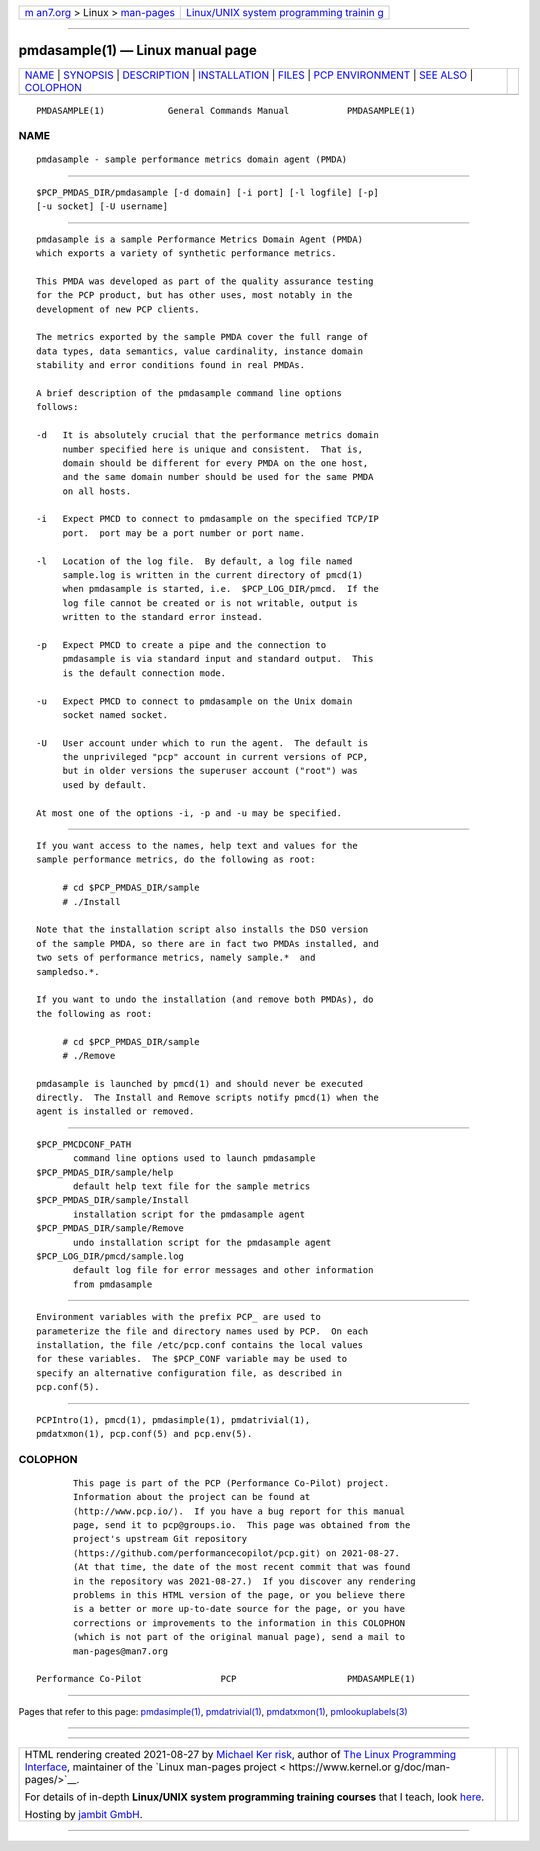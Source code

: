 .. container:: page-top

.. container:: nav-bar

   +----------------------------------+----------------------------------+
   | `m                               | `Linux/UNIX system programming   |
   | an7.org <../../../index.html>`__ | trainin                          |
   | > Linux >                        | g <http://man7.org/training/>`__ |
   | `man-pages <../index.html>`__    |                                  |
   +----------------------------------+----------------------------------+

--------------

pmdasample(1) — Linux manual page
=================================

+-----------------------------------+-----------------------------------+
| `NAME <#NAME>`__ \|               |                                   |
| `SYNOPSIS <#SYNOPSIS>`__ \|       |                                   |
| `DESCRIPTION <#DESCRIPTION>`__ \| |                                   |
| `INSTALLATION <#INSTALLATION>`__  |                                   |
| \| `FILES <#FILES>`__ \|          |                                   |
| `PCP                              |                                   |
| ENVIRONMENT <#PCP_ENVIRONMENT>`__ |                                   |
| \| `SEE ALSO <#SEE_ALSO>`__ \|    |                                   |
| `COLOPHON <#COLOPHON>`__          |                                   |
+-----------------------------------+-----------------------------------+
| .. container:: man-search-box     |                                   |
+-----------------------------------+-----------------------------------+

::

   PMDASAMPLE(1)            General Commands Manual           PMDASAMPLE(1)

NAME
-------------------------------------------------

::

          pmdasample - sample performance metrics domain agent (PMDA)


---------------------------------------------------------

::

          $PCP_PMDAS_DIR/pmdasample [-d domain] [-i port] [-l logfile] [-p]
          [-u socket] [-U username]


---------------------------------------------------------------

::

          pmdasample is a sample Performance Metrics Domain Agent (PMDA)
          which exports a variety of synthetic performance metrics.

          This PMDA was developed as part of the quality assurance testing
          for the PCP product, but has other uses, most notably in the
          development of new PCP clients.

          The metrics exported by the sample PMDA cover the full range of
          data types, data semantics, value cardinality, instance domain
          stability and error conditions found in real PMDAs.

          A brief description of the pmdasample command line options
          follows:

          -d   It is absolutely crucial that the performance metrics domain
               number specified here is unique and consistent.  That is,
               domain should be different for every PMDA on the one host,
               and the same domain number should be used for the same PMDA
               on all hosts.

          -i   Expect PMCD to connect to pmdasample on the specified TCP/IP
               port.  port may be a port number or port name.

          -l   Location of the log file.  By default, a log file named
               sample.log is written in the current directory of pmcd(1)
               when pmdasample is started, i.e.  $PCP_LOG_DIR/pmcd.  If the
               log file cannot be created or is not writable, output is
               written to the standard error instead.

          -p   Expect PMCD to create a pipe and the connection to
               pmdasample is via standard input and standard output.  This
               is the default connection mode.

          -u   Expect PMCD to connect to pmdasample on the Unix domain
               socket named socket.

          -U   User account under which to run the agent.  The default is
               the unprivileged "pcp" account in current versions of PCP,
               but in older versions the superuser account ("root") was
               used by default.

          At most one of the options -i, -p and -u may be specified.


-----------------------------------------------------------------

::

          If you want access to the names, help text and values for the
          sample performance metrics, do the following as root:

               # cd $PCP_PMDAS_DIR/sample
               # ./Install

          Note that the installation script also installs the DSO version
          of the sample PMDA, so there are in fact two PMDAs installed, and
          two sets of performance metrics, namely sample.*  and
          sampledso.*.

          If you want to undo the installation (and remove both PMDAs), do
          the following as root:

               # cd $PCP_PMDAS_DIR/sample
               # ./Remove

          pmdasample is launched by pmcd(1) and should never be executed
          directly.  The Install and Remove scripts notify pmcd(1) when the
          agent is installed or removed.


---------------------------------------------------

::

          $PCP_PMCDCONF_PATH
                 command line options used to launch pmdasample
          $PCP_PMDAS_DIR/sample/help
                 default help text file for the sample metrics
          $PCP_PMDAS_DIR/sample/Install
                 installation script for the pmdasample agent
          $PCP_PMDAS_DIR/sample/Remove
                 undo installation script for the pmdasample agent
          $PCP_LOG_DIR/pmcd/sample.log
                 default log file for error messages and other information
                 from pmdasample


-----------------------------------------------------------------------

::

          Environment variables with the prefix PCP_ are used to
          parameterize the file and directory names used by PCP.  On each
          installation, the file /etc/pcp.conf contains the local values
          for these variables.  The $PCP_CONF variable may be used to
          specify an alternative configuration file, as described in
          pcp.conf(5).


---------------------------------------------------------

::

          PCPIntro(1), pmcd(1), pmdasimple(1), pmdatrivial(1),
          pmdatxmon(1), pcp.conf(5) and pcp.env(5).

COLOPHON
---------------------------------------------------------

::

          This page is part of the PCP (Performance Co-Pilot) project.
          Information about the project can be found at 
          ⟨http://www.pcp.io/⟩.  If you have a bug report for this manual
          page, send it to pcp@groups.io.  This page was obtained from the
          project's upstream Git repository
          ⟨https://github.com/performancecopilot/pcp.git⟩ on 2021-08-27.
          (At that time, the date of the most recent commit that was found
          in the repository was 2021-08-27.)  If you discover any rendering
          problems in this HTML version of the page, or you believe there
          is a better or more up-to-date source for the page, or you have
          corrections or improvements to the information in this COLOPHON
          (which is not part of the original manual page), send a mail to
          man-pages@man7.org

   Performance Co-Pilot               PCP                     PMDASAMPLE(1)

--------------

Pages that refer to this page:
`pmdasimple(1) <../man1/pmdasimple.1.html>`__, 
`pmdatrivial(1) <../man1/pmdatrivial.1.html>`__, 
`pmdatxmon(1) <../man1/pmdatxmon.1.html>`__, 
`pmlookuplabels(3) <../man3/pmlookuplabels.3.html>`__

--------------

--------------

.. container:: footer

   +-----------------------+-----------------------+-----------------------+
   | HTML rendering        |                       | |Cover of TLPI|       |
   | created 2021-08-27 by |                       |                       |
   | `Michael              |                       |                       |
   | Ker                   |                       |                       |
   | risk <https://man7.or |                       |                       |
   | g/mtk/index.html>`__, |                       |                       |
   | author of `The Linux  |                       |                       |
   | Programming           |                       |                       |
   | Interface <https:     |                       |                       |
   | //man7.org/tlpi/>`__, |                       |                       |
   | maintainer of the     |                       |                       |
   | `Linux man-pages      |                       |                       |
   | project <             |                       |                       |
   | https://www.kernel.or |                       |                       |
   | g/doc/man-pages/>`__. |                       |                       |
   |                       |                       |                       |
   | For details of        |                       |                       |
   | in-depth **Linux/UNIX |                       |                       |
   | system programming    |                       |                       |
   | training courses**    |                       |                       |
   | that I teach, look    |                       |                       |
   | `here <https://ma     |                       |                       |
   | n7.org/training/>`__. |                       |                       |
   |                       |                       |                       |
   | Hosting by `jambit    |                       |                       |
   | GmbH                  |                       |                       |
   | <https://www.jambit.c |                       |                       |
   | om/index_en.html>`__. |                       |                       |
   +-----------------------+-----------------------+-----------------------+

--------------

.. container:: statcounter

   |Web Analytics Made Easy - StatCounter|

.. |Cover of TLPI| image:: https://man7.org/tlpi/cover/TLPI-front-cover-vsmall.png
   :target: https://man7.org/tlpi/
.. |Web Analytics Made Easy - StatCounter| image:: https://c.statcounter.com/7422636/0/9b6714ff/1/
   :class: statcounter
   :target: https://statcounter.com/

